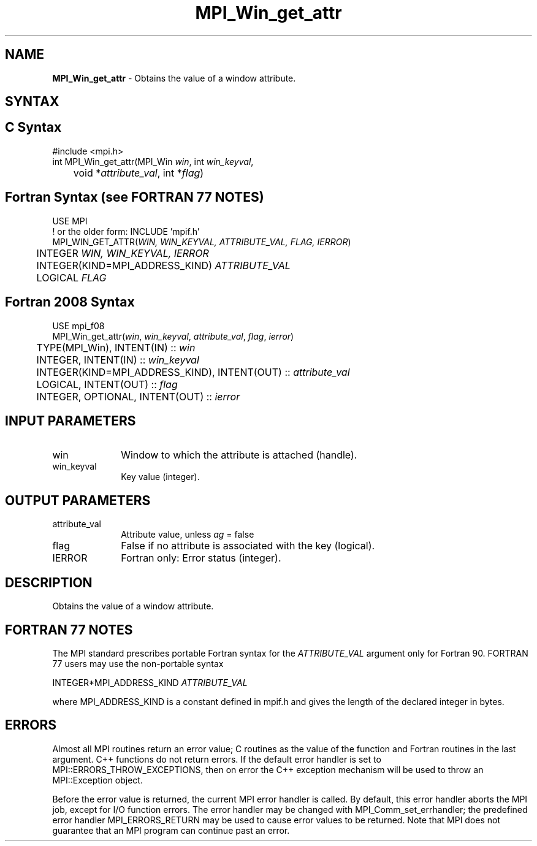 .\" -*- nroff -*-
.\" Copyright 2010 Cisco Systems, Inc.  All rights reserved.
.\" Copyright 2006-2008 Sun Microsystems, Inc.
.\" Copyright (c) 1996 Thinking Machines Corporation
.\" $COPYRIGHT$
.TH MPI_Win_get_attr 3 "Unreleased developer copy" "gitclone" "Open MPI"
.SH NAME
\fBMPI_Win_get_attr\fP \- Obtains the value of a window attribute.

.SH SYNTAX
.ft R
.SH C Syntax
.nf
#include <mpi.h>
int MPI_Win_get_attr(MPI_Win \fIwin\fP, int \fIwin_keyval\fP,
	void *\fIattribute_val\fP, int *\fIflag\fP)

.fi
.SH Fortran Syntax (see FORTRAN 77 NOTES)
.nf
USE MPI
! or the older form: INCLUDE 'mpif.h'
MPI_WIN_GET_ATTR(\fIWIN, WIN_KEYVAL, ATTRIBUTE_VAL, FLAG, IERROR\fP)
	INTEGER \fIWIN, WIN_KEYVAL, IERROR\fP
	INTEGER(KIND=MPI_ADDRESS_KIND) \fIATTRIBUTE_VAL\fP
	LOGICAL \fIFLAG\fP

.fi
.SH Fortran 2008 Syntax
.nf
USE mpi_f08
MPI_Win_get_attr(\fIwin\fP, \fIwin_keyval\fP, \fIattribute_val\fP, \fIflag\fP, \fIierror\fP)
	TYPE(MPI_Win), INTENT(IN) :: \fIwin\fP
	INTEGER, INTENT(IN) :: \fIwin_keyval\fP
	INTEGER(KIND=MPI_ADDRESS_KIND), INTENT(OUT) :: \fIattribute_val\fP
	LOGICAL, INTENT(OUT) :: \fIflag\fP
	INTEGER, OPTIONAL, INTENT(OUT) :: \fIierror\fP

.fi
.SH INPUT PARAMETERS
.ft R
.TP 1i
win
Window to which the attribute is attached (handle).
.TP 1i
win_keyval
Key value (integer).

.SH OUTPUT PARAMETERS
.ft R
.TP 1i
attribute_val
Attribute value, unless \fIag\fP = false
.TP 1i
flag
False if no attribute is associated with the key (logical).
.TP 1i
IERROR
Fortran only: Error status (integer).

.SH DESCRIPTION
.ft R
Obtains the value of a window attribute.
.SH FORTRAN 77 NOTES
.ft R
The MPI standard prescribes portable Fortran syntax for
the \fIATTRIBUTE_VAL\fP argument only for Fortran 90. FORTRAN 77
users may use the non-portable syntax
.sp
.nf
     INTEGER*MPI_ADDRESS_KIND \fIATTRIBUTE_VAL\fP
.fi
.sp
where MPI_ADDRESS_KIND is a constant defined in mpif.h
and gives the length of the declared integer in bytes.

.SH ERRORS
Almost all MPI routines return an error value; C routines as the value of the function and Fortran routines in the last argument. C++ functions do not return errors. If the default error handler is set to MPI::ERRORS_THROW_EXCEPTIONS, then on error the C++ exception mechanism will be used to throw an MPI::Exception object.
.sp
Before the error value is returned, the current MPI error handler is
called. By default, this error handler aborts the MPI job, except for I/O function errors. The error handler may be changed with MPI_Comm_set_errhandler; the predefined error handler MPI_ERRORS_RETURN may be used to cause error values to be returned. Note that MPI does not guarantee that an MPI program can continue past an error.

